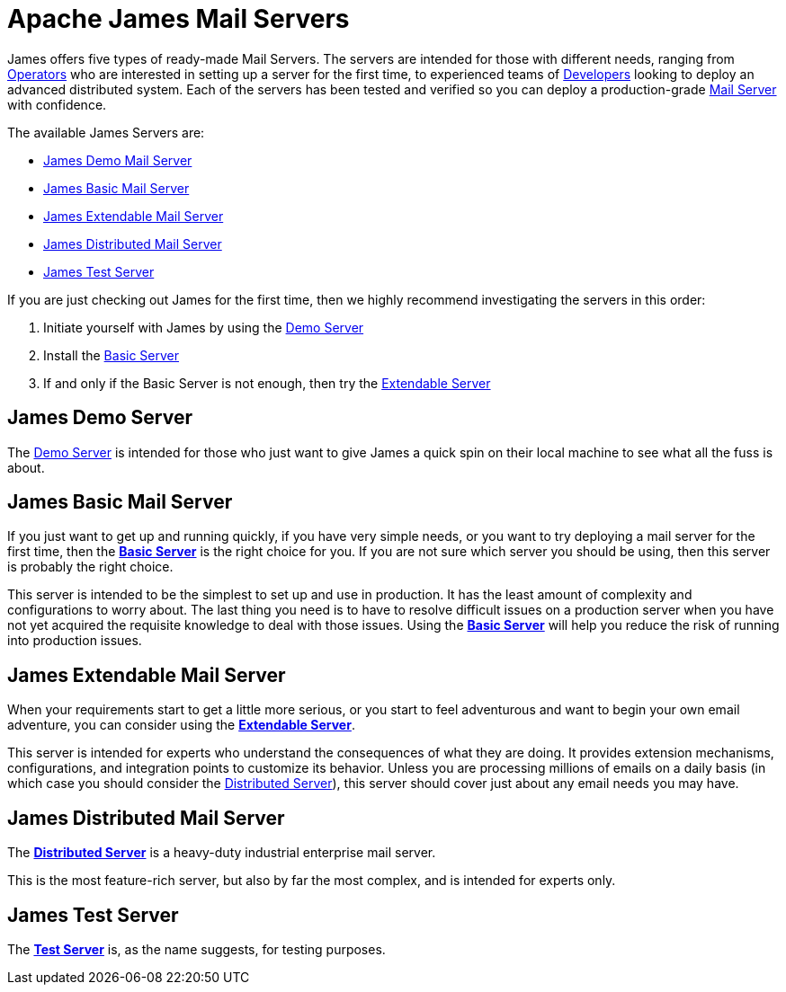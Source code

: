= Apache James Mail Servers
:navtitle: Servers

James offers five types of ready-made Mail Servers. The servers are intended 
for those with different needs, ranging from xref:concepts:user/index.adoc#Operators[Operators]
who are interested in setting up a server for the first time, to experienced teams of 
xref:concepts:user/index.adoc#Developer[Developers]
looking to deploy an advanced distributed system.
Each of the servers has been tested and verified so you can 
deploy a production-grade 
xref:concepts/insert-link[Mail Server] with confidence.

The available James Servers are:

 * <<demo,James Demo Mail Server>>
 * <<basic,James Basic Mail Server>>
 * <<extendable,James Extendable Mail Server>>
 * <<distributed,James Distributed Mail Server>>
 * <<test,James Test Server>>

If you are just checking out James for the first time, then we highly recommend
investigating the servers in this order:

. Initiate yourself with James by using the <<demo,Demo Server>>
. Install the <<basic,Basic Server>>
. If and only if the Basic Server is not enough, then try the <<extendable,Extendable Server>>

[#demo]
== James Demo Server
The xref:demo.adoc[Demo Server] is intended for those who just want 
to give James a quick spin on their local machine to see what all
the fuss is about.



[#basic]
== James Basic Mail Server

If you just want to get up and running quickly, if you have very simple needs,
or you want to try deploying a mail server for the first time, then the
xref:basic/index.adoc[*Basic Server*] is the right choice for you. If you are
not sure which server you should be using, then this server is probably the right
choice.

This server is intended to be the simplest to set up and use in production.
It has the least amount of complexity and configurations to worry about.
The last thing you need is
to have to resolve difficult issues on a production server when you have not
yet acquired the requisite knowledge to deal with those issues. Using the
xref:basic/index.adoc[*Basic Server*] will help you reduce the risk of running into 
production issues.



[#extendable]
== James Extendable Mail Server

When your requirements start to get a little more serious, or you
start to feel adventurous and want to begin your own email adventure,
you can consider using the xref:extendable.adoc[*Extendable Server*].

This server is intended for experts who understand the consequences of
what they are doing. It provides extension mechanisms, configurations,
and integration points to customize its behavior. Unless you are processing
millions of emails on a daily basis (in which case you should consider the
<<distributed,Distributed Server>>), this server should cover just about
any email needs you may have.



[#distributed]
== James Distributed Mail Server 

The xref:james-distributed-app:ROOT:index.adoc[*Distributed Server*] is a heavy-duty industrial
enterprise mail server.

This is the most feature-rich server, but also by far the most complex,
and is intended for experts only.



[#test]
== James Test Server

The xref:test.adoc[*Test Server*] is, as the name suggests, for testing purposes.
